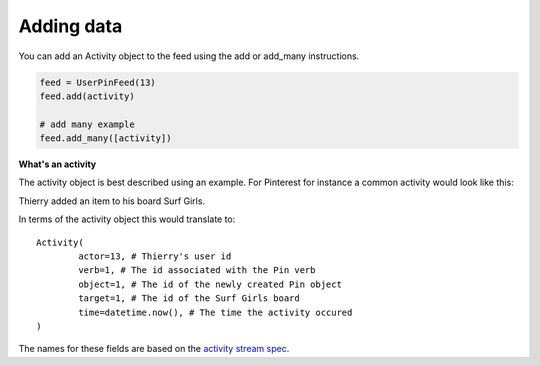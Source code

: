 Adding data
===========

You can add an Activity object to the feed using the add or add_many instructions.


.. code:: python


    feed = UserPinFeed(13)
    feed.add(activity)
    
    # add many example
    feed.add_many([activity])
    

    
**What's an activity**

The activity object is best described using an example.
For Pinterest for instance a common activity would look like this:

Thierry added an item to his board Surf Girls.

In terms of the activity object this would translate to::

	Activity(
		actor=13, # Thierry's user id
		verb=1, # The id associated with the Pin verb
		object=1, # The id of the newly created Pin object
		target=1, # The id of the Surf Girls board
		time=datetime.now(), # The time the activity occured
	)
	
The names for these fields are based on the `activity stream spec 
<http://activitystrea.ms/specs/atom/1.0/>`_.



